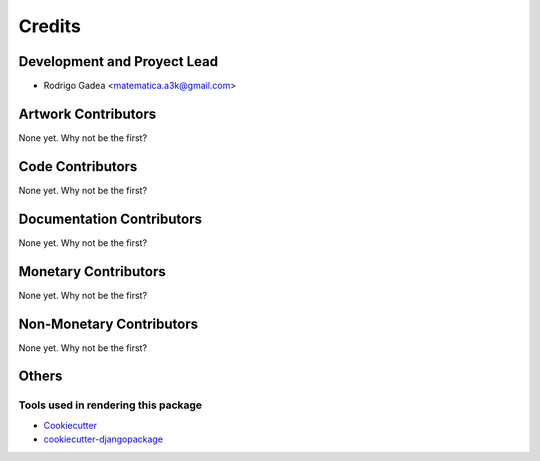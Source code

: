 =======
Credits
=======

Development and Proyect Lead
----------------------------

* Rodrigo Gadea <matematica.a3k@gmail.com>

Artwork Contributors
--------------------

None yet. Why not be the first?

Code Contributors
-----------------

None yet. Why not be the first?

Documentation Contributors
--------------------------

None yet. Why not be the first?

Monetary Contributors
---------------------

None yet. Why not be the first?

Non-Monetary Contributors
-------------------------

None yet. Why not be the first?

Others
------

Tools used in rendering this package
~~~~~~~~~~~~~~~~~~~~~~~~~~~~~~~~~~~~

*  Cookiecutter_
*  `cookiecutter-djangopackage`_

.. _Cookiecutter: https://github.com/audreyr/cookiecutter
.. _`cookiecutter-djangopackage`: https://github.com/pydanny/cookiecutter-djangopackage
